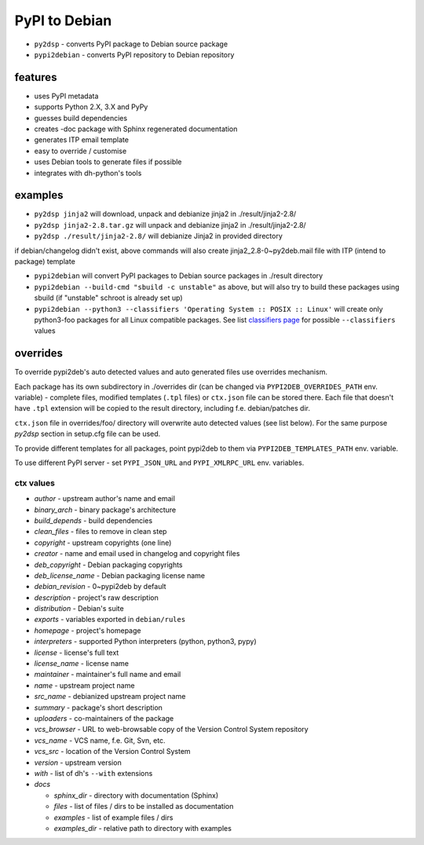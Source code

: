 PyPI to Debian
==============


* ``py2dsp`` - converts PyPI package to Debian source package
* ``pypi2debian`` - converts PyPI repository to Debian repository


features
~~~~~~~~

* uses PyPI metadata
* supports Python 2.X, 3.X and PyPy
* guesses build dependencies
* creates -doc package with Sphinx regenerated documentation
* generates ITP email template
* easy to override / customise
* uses Debian tools to generate files if possible
* integrates with dh-python's tools


examples
~~~~~~~~

* ``py2dsp jinja2`` will download, unpack and debianize jinja2 in ./result/jinja2-2.8/
* ``py2dsp jinja2-2.8.tar.gz`` will unpack and debianize jinja2 in ./result/jinja2-2.8/
* ``py2dsp ./result/jinja2-2.8/`` will debianize Jinja2 in provided directory

if debian/changelog didn't exist, above commands will also create
jinja2_2.8-0~py2deb.mail file with ITP (intend to package) template

* ``pypi2debian`` will convert PyPI packages to Debian source packages in ./result directory
* ``pypi2debian --build-cmd "sbuild -c unstable"`` as above, but will also try
  to build these packages using sbuild (if "unstable" schroot is already set up)
* ``pypi2debian --python3 --classifiers 'Operating System :: POSIX :: Linux'``
  will create only python3-foo packages for all Linux compatible packages.
  See list `classifiers page`_ for possible ``--classifiers`` values

.. _classifiers page: https://pypi.python.org/pypi?%3Aaction=list_classifiers


overrides
~~~~~~~~~

To override pypi2deb's auto detected values and auto generated files use
overrides mechanism.

Each package has its own subdirectory in ./overrides dir (can be changed via
``PYPI2DEB_OVERRIDES_PATH`` env. variable) - complete files, modified templates
(``.tpl`` files) or ``ctx.json`` file can be stored there.
Each file that doesn't have ``.tpl`` extension will be copied to the result
directory, including f.e. debian/patches dir.

``ctx.json`` file in overrides/foo/ directory will overwrite auto detected
values (see list below). For the same purpose `py2dsp` section in setup.cfg
file can be used.

To provide different templates for all packages, point pypi2deb to them via
``PYPI2DEB_TEMPLATES_PATH`` env. variable.

To use different PyPI server - set ``PYPI_JSON_URL`` and ``PYPI_XMLRPC_URL``
env. variables.

ctx values
----------
* `author` - upstream author's name and email
* `binary_arch` - binary package's architecture
* `build_depends` - build dependencies
* `clean_files` - files to remove in clean step
* `copyright` - upstream copyrights (one line)
* `creator` - name and email used in changelog and copyright files
* `deb_copyright` - Debian packaging copyrights 
* `deb_license_name` - Debian packaging license name
* `debian_revision` - 0~pypi2deb by default
* `description` - project's raw description
* `distribution` - Debian's suite
* `exports` - variables exported in ``debian/rules``
* `homepage` - project's homepage
* `interpreters` - supported Python interpreters (python, python3, pypy)
* `license` - license's full text
* `license_name` - license name
* `maintainer` - maintainer's full name and email
* `name` - upstream project name
* `src_name` - debianized upstream project name
* `summary` - package's short description
* `uploaders` - co-maintainers of the package
* `vcs_browser` - URL to web-browsable copy of the Version Control System repository
* `vcs_name` - VCS name, f.e. Git, Svn, etc.
* `vcs_src` -  location of the Version Control System
* `version` - upstream version
* `with` - list of dh's ``--with`` extensions
* `docs`

  * `sphinx_dir` - directory with documentation (Sphinx)
  * `files` - list of files / dirs to be installed as documentation
  * `examples` - list of example files / dirs
  * `examples_dir` - relative path to directory with examples

